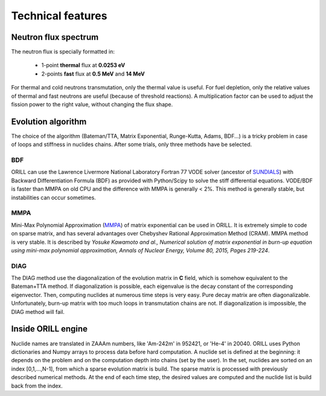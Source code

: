 ==================
Technical features
==================

Neutron flux spectrum
---------------------

The neutron flux is specially formatted in:

 - 1-point **thermal** flux at **0.0253 eV**
 - 2-points **fast** flux at **0.5 MeV** and **14 MeV**
 
For thermal and cold neutrons transmutation, only the thermal value is useful.
For fuel depletion, only the relative values of thermal and fast neutrons are useful (because of threshold reactions).
A multiplication factor can be used to adjust the fission power to the right value, without changing the flux shape.

Evolution algorithm
-------------------

The choice of the algorithm (Bateman/TTA, Matrix Exponential, Runge-Kutta, Adams, BDF...) is a tricky problem in case of loops and stiffness in nuclides chains.
After some trials, only three methods have be selected.

BDF
^^^

ORILL can use the Lawrence Livermore National Laboratory Fortran 77 VODE solver (ancestor of `SUNDIALS <https://computation.llnl.gov/projects/sundials/cvode>`_) with Backward Differentiation Formula (BDF)
as provided with Python/Scipy to solve the stiff differential equations.
VODE/BDF is faster than MMPA on old CPU and the difference with MMPA is generally < 2%.
This method is generally stable, but instabilities can occur sometimes.

MMPA
^^^^

Mini-Max Polynomial Approximation (`MMPA <https://doi.org/10.1016/j.anucene.2015.02.015>`_) of matrix exponential can be used in ORILL.
It is extremely simple to code on sparse matrix, and has several advantages over Chebyshev Rational Approximation Method (CRAM).
MMPA method is very stable.
It is described by *Yosuke Kawamoto and al.,
Numerical solution of matrix exponential in burn-up equation using mini-max polynomial approximation,
Annals of Nuclear Energy, Volume 80, 2015, Pages 219-224*.

DIAG
^^^^

The DIAG method use the diagonalization of the evolution matrix in **C** field, which is somehow equivalent to the
Bateman+TTA method.
If diagonalization is possible, each eigenvalue is the decay constant of the corresponding eigenvector.
Then, computing nuclides at numerous time steps is very easy. Pure decay matrix are often diagonalizable.
Unfortunately, burn-up matrix with too much loops in transmutation chains are not.
If diagonalization is impossible, the DIAG method will fail.

Inside ORILL engine
-------------------

Nuclide names are translated in ZAAAm numbers, like 'Am-242m' in 952421, or 'He-4' in 20040.
ORILL uses Python dictionaries and Numpy arrays to process data before hard computation.
A nuclide set is defined at the beginning: it depends on the problem and on the computation depth into chains (set by the user).
In the set, nuclides are sorted on an index [0,1,...,N-1], from which a sparse
evolution matrix is build. The sparse matrix is processed with previously described numerical methods.
At the end of each time step, the desired values are computed and the nuclide list is build back from the index.
